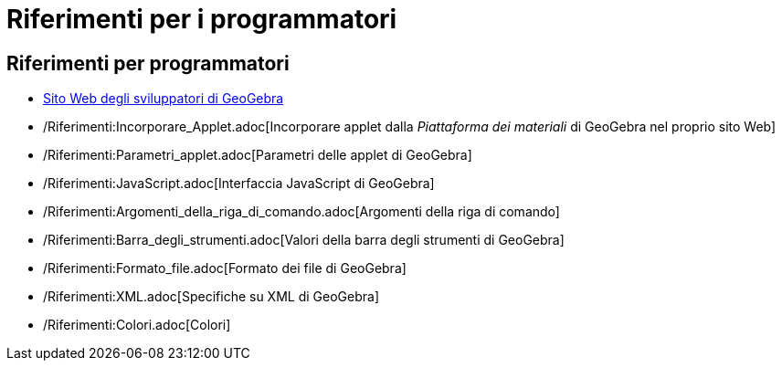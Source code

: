 = Riferimenti per i programmatori

== Riferimenti per programmatori

* http://www.geogebra.org/trac[Sito Web degli sviluppatori di GeoGebra]
* /Riferimenti:Incorporare_Applet.adoc[Incorporare applet dalla _Piattaforma dei materiali_ di GeoGebra nel proprio sito
Web]
* /Riferimenti:Parametri_applet.adoc[Parametri delle applet di GeoGebra]
* /Riferimenti:JavaScript.adoc[Interfaccia JavaScript di GeoGebra]
* /Riferimenti:Argomenti_della_riga_di_comando.adoc[Argomenti della riga di comando]
* /Riferimenti:Barra_degli_strumenti.adoc[Valori della barra degli strumenti di GeoGebra]
* /Riferimenti:Formato_file.adoc[Formato dei file di GeoGebra]
* /Riferimenti:XML.adoc[Specifiche su XML di GeoGebra]
* /Riferimenti:Colori.adoc[Colori]
